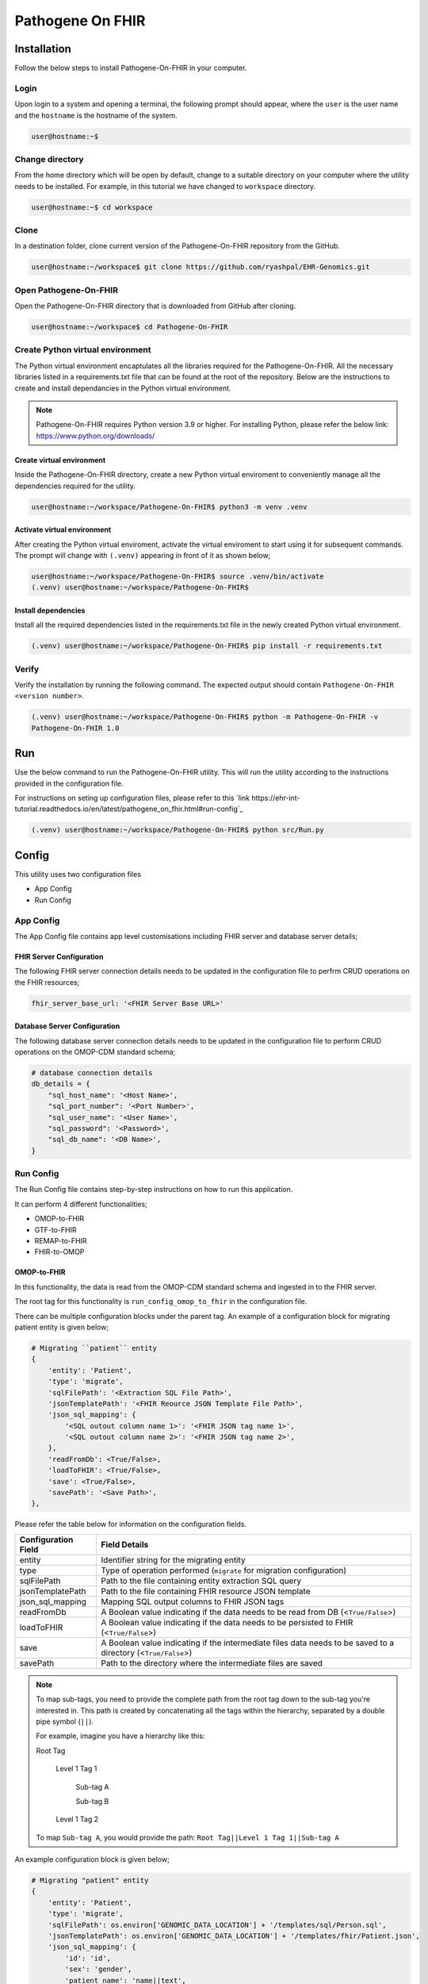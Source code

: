 Pathogene On FHIR
=================

Installation
++++++++++++

Follow the below steps to install Pathogene-On-FHIR in your computer.


Login
------

Upon login to a system and opening a terminal, the following prompt should appear, where the ``user`` is the user name and the ``hostname`` is the hostname of the system.

.. code-block:: console

   user@hostname:~$


Change directory
----------------

From the home directory which will be open by default, change to a suitable directory on your computer where the utility needs to be installed. For example, in this tutorial we have changed to ``workspace`` directory.

.. code-block:: console

   user@hostname:~$ cd workspace


Clone
-----

In a destination folder, clone current version of the Pathogene-On-FHIR repository from the GitHub.

.. code-block:: console

   user@hostname:~/workspace$ git clone https://github.com/ryashpal/EHR-Genomics.git


Open Pathogene-On-FHIR
----------------------

Open the Pathogene-On-FHIR directory that is downloaded from GitHub after cloning.

.. code-block:: console

   user@hostname:~/workspace$ cd Pathogene-On-FHIR


Create Python virtual environment
---------------------------------

The Python virtual environment encaptulates all the libraries required for the Pathogene-On-FHIR. All the necessary libraries listed in a requirements.txt file that can be found at the root of the repository. Below are the instructions to create and install dependancies in the Python virtual environment.

.. note::
   Pathogene-On-FHIR requires Python version 3.9 or higher. For installing Python, please refer the below link: https://www.python.org/downloads/


Create virtual environment
~~~~~~~~~~~~~~~~~~~~~~~~~~

Inside the Pathogene-On-FHIR directory, create a new Python virtual enviroment to conveniently manage all the dependencies required for the utility.

.. code-block:: console

   user@hostname:~/workspace/Pathogene-On-FHIR$ python3 -m venv .venv


Activate virtual environment
~~~~~~~~~~~~~~~~~~~~~~~~~~~~

After creating the Python virtual enviroment, activate the virtual enviroment to start using it for subsequent commands. The prompt will change with ``(.venv)`` appearing in front of it as shown below;

.. code-block:: console

   user@hostname:~/workspace/Pathogene-On-FHIR$ source .venv/bin/activate
   (.venv) user@hostname:~/workspace/Pathogene-On-FHIR$


Install dependencies
~~~~~~~~~~~~~~~~~~~~

Install all the required dependencies listed in the requirements.txt file in the newly created Python virtual environment.

.. code-block:: console

   (.venv) user@hostname:~/workspace/Pathogene-On-FHIR$ pip install -r requirements.txt


Verify
------

Verify the installation by running the following command. The expected output should contain ``Pathogene-On-FHIR <version number>``.

.. code-block:: console

   (.venv) user@hostname:~/workspace/Pathogene-On-FHIR$ python -m Pathogene-On-FHIR -v
   Pathogene-On-FHIR 1.0

Run
+++

Use the below command to run the Pathogene-On-FHIR utility. This will run the utility according to the instructions provided in the configuration file.

For instructions on seting up configuration files, please refer to this `link https://ehr-int-tutorial.readthedocs.io/en/latest/pathogene_on_fhir.html#run-config`_

.. code-block:: console

   (.venv) user@hostname:~/workspace/Pathogene-On-FHIR$ python src/Run.py


Config
++++++

This utility uses two configuration files

* App Config
* Run Config

App Config
----------

The App Config file contains app level customisations including FHIR server and database server details;

FHIR Server Configuration
~~~~~~~~~~~~~~~~~~~~~~~~~

The following FHIR server connection details needs to be updated in the configuration file to perfrm CRUD operations on the FHIR resources;

.. code-block:: json

    fhir_server_base_url: '<FHIR Server Base URL>'

Database Server Configuration
~~~~~~~~~~~~~~~~~~~~~~~~~~~~~

The following database server connection details needs to be updated in the configuration file to perform CRUD operations on the OMOP-CDM standard schema;

.. code-block:: json

    # database connection details
    db_details = {
        "sql_host_name": '<Host Name>',
        "sql_port_number": '<Port Number>',
        "sql_user_name": '<User Name>',
        "sql_password": '<Password>',
        "sql_db_name": '<DB Name>',
    }

Run Config
----------

The Run Config file contains step-by-step instructions on how to run this application.

It can perform 4 different functionalities;

* OMOP-to-FHIR
* GTF-to-FHIR
* REMAP-to-FHIR
* FHIR-to-OMOP

OMOP-to-FHIR
~~~~~~~~~~~~

In this functionality, the data is read from the OMOP-CDM standard schema and ingested in to the FHIR server.

The root tag for this functionality is ``run_config_omop_to_fhir`` in the configuration file.

There can be multiple configuration blocks under the parent tag. An example of a configuration block for migrating patient entity is given below;

.. code-block:: json

    # Migrating ``patient`` entity
    {
        'entity': 'Patient',
        'type': 'migrate',
        'sqlFilePath': '<Extraction SQL File Path>',
        'jsonTemplatePath': '<FHIR Reource JSON Template File Path>',
        'json_sql_mapping': {
            '<SQL outout column name 1>': '<FHIR JSON tag name 1>',
            '<SQL outout column name 2>': '<FHIR JSON tag name 2>',
        },
        'readFromDb': <True/False>,
        'loadToFHIR': <True/False>,
        'save': <True/False>,
        'savePath': '<Save Path>',
    },

Please refer the table below for information on the configuration fields.

+----------------------+--------------------------------------------------------------------------------------------------------------+
| Configuration Field  | Field Details                                                                                                |
+======================+==============================================================================================================+
| entity               | Identifier string for the migrating entity                                                                   |
+----------------------+--------------------------------------------------------------------------------------------------------------+
| type                 | Type of operation performed (``migrate`` for migration configuration)                                        |
+----------------------+--------------------------------------------------------------------------------------------------------------+
| sqlFilePath          | Path to the file containing entity extraction SQL query                                                      |
+----------------------+--------------------------------------------------------------------------------------------------------------+
| jsonTemplatePath     | Path to the file containing FHIR resource JSON template                                                      |
+----------------------+--------------------------------------------------------------------------------------------------------------+
| json_sql_mapping     | Mapping SQL output columns to FHIR JSON tags                                                                 |
+----------------------+--------------------------------------------------------------------------------------------------------------+
| readFromDb           | A Boolean value indicating if the data needs to be read from DB (<``True/False``>)                           |
+----------------------+--------------------------------------------------------------------------------------------------------------+
| loadToFHIR           | A Boolean value indicating if the data needs to be persisted to FHIR (<``True/False``>)                      |
+----------------------+--------------------------------------------------------------------------------------------------------------+
| save                 | A Boolean value indicating if the intermediate files data needs to be saved to a directory (<``True/False``>)|
+----------------------+--------------------------------------------------------------------------------------------------------------+
| savePath             | Path to the directory where the intermediate files are saved                                                 |
+----------------------+--------------------------------------------------------------------------------------------------------------+

.. note::
   To map sub-tags, you need to provide the complete path from the root tag down to the sub-tag you're interested in. This path is created by concatenating all the tags within the hierarchy, separated by a double pipe symbol (``||``).
   
   For example, imagine you have a hierarchy like this:
   
   Root Tag

      Level 1 Tag 1

         Sub-tag A

         Sub-tag B

      Level 1 Tag 2

   To map ``Sub-tag A``, you would provide the path: ``Root Tag||Level 1 Tag 1||Sub-tag A``

An example configuration block is given below;

.. code-block:: json

    # Migrating "patient" entity
    {
        'entity': 'Patient',
        'type': 'migrate',
        'sqlFilePath': os.environ['GENOMIC_DATA_LOCATION'] + '/templates/sql/Person.sql',
        'jsonTemplatePath': os.environ['GENOMIC_DATA_LOCATION'] + '/templates/fhir/Patient.json',
        'json_sql_mapping': {
            'id': 'id',
            'sex': 'gender',
            'patient_name': 'name||text',
        },
        'readFromDb': True,
        'loadToFHIR': True,
        'save': True,
        'savePath': os.environ['INTERMEDIATE_DATA_LOCATION'] + '/data/omop_to_fhir/patient',
    },

.. note::

   As part of the codebase, we provided the FHIR resource templates for some commonly used resources including Organization, Patient, Encounter, Observation, and RiskAssessment resources. Additionally, we also provided the extraction logic (SQL query files) for these resources from the standard OMOP-CDM schema. Futher, the pipeline provides the flexibility for the user to extract data from any schema and persist to any FHIR resource as they desire.


GTF-to-FHIR
~~~~~~~~~~~

In this functionality, the data is read from the GTF files and ingested in to the FHIR server.

The root tag for this functionality is ``run_config_gtf_to_fhir`` in the configuration file.

REMAP-to-FHIR
~~~~~~~~~~~~~

In this functionality, the data is read from the REMAP files and ingested in to the FHIR server.

The root tag for this functionality is ``run_config_remap_to_fhir`` in the configuration file.

FHIR-to-OMOP
~~~~~~~~~~~~

In this functionality, the data is read from the FHIR server and ingested in to the OMOP-CDM standard schema.

The root tag for this functionality is ``run_config_fhir_to_omop`` in the configuration file.

